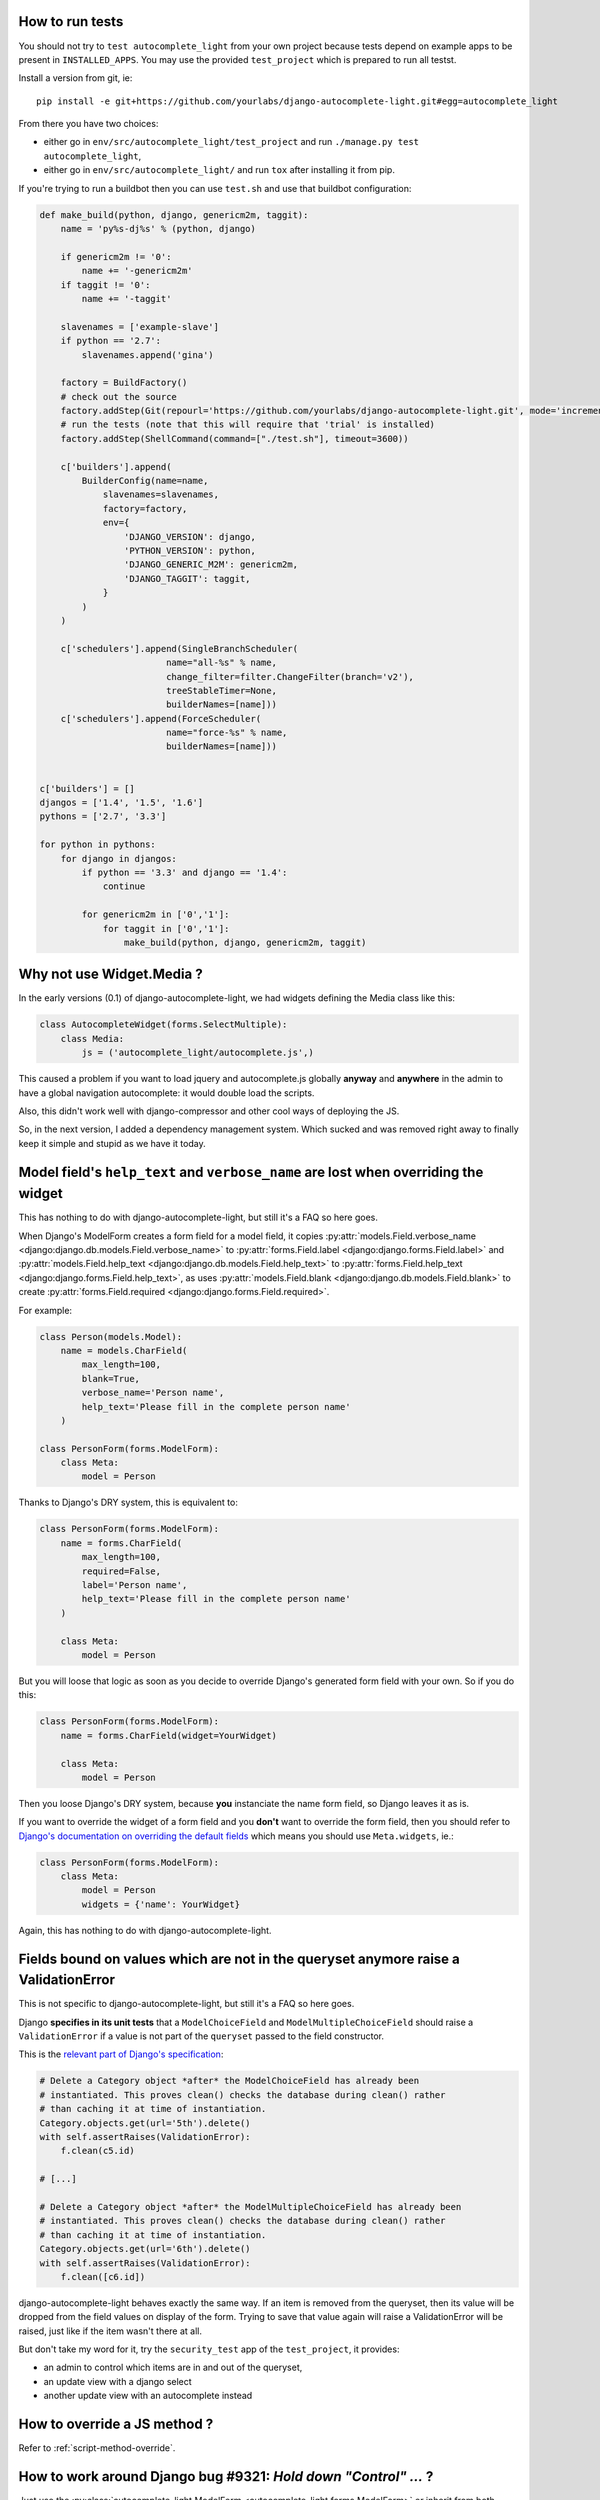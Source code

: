 How to run tests
----------------

You should not try to ``test autocomplete_light`` from your own project because
tests depend on example apps to be present in ``INSTALLED_APPS``. You may use
the provided ``test_project`` which is prepared to run all testst.

Install a version from git, ie::

    pip install -e git+https://github.com/yourlabs/django-autocomplete-light.git#egg=autocomplete_light

From there you have two choices:

- either go in ``env/src/autocomplete_light/test_project`` and run
  ``./manage.py test autocomplete_light``,
- either go in ``env/src/autocomplete_light/`` and run ``tox`` after installing
  it from pip.

If you're trying to run a buildbot then you can use ``test.sh`` and use that
buildbot configuration:

.. code-block:: python

    def make_build(python, django, genericm2m, taggit):
        name = 'py%s-dj%s' % (python, django)
    
        if genericm2m != '0':
            name += '-genericm2m'
        if taggit != '0':
            name += '-taggit'
    
        slavenames = ['example-slave']
        if python == '2.7':
            slavenames.append('gina')
    
        factory = BuildFactory()
        # check out the source
        factory.addStep(Git(repourl='https://github.com/yourlabs/django-autocomplete-light.git', mode='incremental'))
        # run the tests (note that this will require that 'trial' is installed)
        factory.addStep(ShellCommand(command=["./test.sh"], timeout=3600))
    
        c['builders'].append(
            BuilderConfig(name=name,
                slavenames=slavenames,
                factory=factory,
                env={
                    'DJANGO_VERSION': django,
                    'PYTHON_VERSION': python,
                    'DJANGO_GENERIC_M2M': genericm2m,
                    'DJANGO_TAGGIT': taggit,
                }
            )
        )
    
        c['schedulers'].append(SingleBranchScheduler(
                            name="all-%s" % name,
                            change_filter=filter.ChangeFilter(branch='v2'),
                            treeStableTimer=None,
                            builderNames=[name]))
        c['schedulers'].append(ForceScheduler(
                            name="force-%s" % name,
                            builderNames=[name]))
    
    
    c['builders'] = []
    djangos = ['1.4', '1.5', '1.6']
    pythons = ['2.7', '3.3']
    
    for python in pythons:
        for django in djangos:
            if python == '3.3' and django == '1.4':
                continue
    
            for genericm2m in ['0','1']:
                for taggit in ['0','1']:
                    make_build(python, django, genericm2m, taggit)
    
Why not use Widget.Media ?
--------------------------

In the early versions (0.1) of django-autocomplete-light, we had widgets
defining the Media class like this:

.. code-block:: python

    class AutocompleteWidget(forms.SelectMultiple):
        class Media:
            js = ('autocomplete_light/autocomplete.js',)


This caused a problem if you want to load jquery and autocomplete.js globally
**anyway** and **anywhere** in the admin to have a global navigation
autocomplete: it would double load the scripts.

Also, this didn't work well with django-compressor and other cool ways of
deploying the JS.

So, in the next version, I added a dependency management system. Which sucked
and was removed right away to finally keep it simple and stupid as we have it
today.

.. _dry-break:

Model field's ``help_text`` and ``verbose_name`` are lost when overriding the widget
------------------------------------------------------------------------------------

This has nothing to do with django-autocomplete-light, but still it's a FAQ so
here goes.

When Django's ModelForm creates a form field for a model field, it copies
:py:attr:`models.Field.verbose_name
<django:django.db.models.Field.verbose_name>` to :py:attr:`forms.Field.label
<django:django.forms.Field.label>` and :py:attr:`models.Field.help_text
<django:django.db.models.Field.help_text>` to :py:attr:`forms.Field.help_text
<django:django.forms.Field.help_text>`, as uses  :py:attr:`models.Field.blank
<django:django.db.models.Field.blank>` to create :py:attr:`forms.Field.required
<django:django.forms.Field.required>`.

For example:

.. code-block:: python

    class Person(models.Model):
        name = models.CharField(
            max_length=100, 
            blank=True,
            verbose_name='Person name', 
            help_text='Please fill in the complete person name'
        )

    class PersonForm(forms.ModelForm):
        class Meta:
            model = Person

Thanks to Django's DRY system, this is equivalent to:

.. code-block:: python

    class PersonForm(forms.ModelForm):
        name = forms.CharField(
            max_length=100,
            required=False,
            label='Person name',
            help_text='Please fill in the complete person name'
        )

        class Meta:
            model = Person

But you will loose that logic as soon as you decide to override Django's
generated form field with your own. So if you do this:

.. code-block:: python

    class PersonForm(forms.ModelForm):
        name = forms.CharField(widget=YourWidget)

        class Meta:
            model = Person

Then you loose Django's DRY system, because **you** instanciate the name form
field, so Django leaves it as is.

If you want to override the widget of a form field and you **don't** want to
override the form field, then you should refer to `Django's documentation on
overriding the default fields
<http://docs.djangoproject.com/topics/forms/modelforms.html#overriding-the-default-fields>`_
which means you should use ``Meta.widgets``, ie.:

.. code-block:: python

    class PersonForm(forms.ModelForm):
        class Meta:
            model = Person
            widgets = {'name': YourWidget}

Again, this has nothing to do with django-autocomplete-light.

Fields bound on values which are not in the queryset anymore raise a ValidationError
------------------------------------------------------------------------------------

This is not specific to django-autocomplete-light, but still it's a FAQ so here
goes.

Django **specifies in its unit tests** that a ``ModelChoiceField`` and
``ModelMultipleChoiceField`` should raise a ``ValidationError`` if a value is
not part of the ``queryset`` passed to the field constructor.

This is the `relevant part of Django's specification
<https://github.com/django/django/blob/16d73d7416a7902703ee8022f093667f7ac9ef5b/tests/model_forms/tests.py#L1251>`_:

.. code-block:: python

        # Delete a Category object *after* the ModelChoiceField has already been
        # instantiated. This proves clean() checks the database during clean() rather
        # than caching it at time of instantiation.
        Category.objects.get(url='5th').delete()
        with self.assertRaises(ValidationError):
            f.clean(c5.id)

        # [...]

        # Delete a Category object *after* the ModelMultipleChoiceField has already been
        # instantiated. This proves clean() checks the database during clean() rather
        # than caching it at time of instantiation.
        Category.objects.get(url='6th').delete()
        with self.assertRaises(ValidationError):
            f.clean([c6.id])

django-autocomplete-light behaves exactly the same way. If an item is removed
from the queryset, then its value will be dropped from the field values on
display of the form. Trying to save that value again will raise a
ValidationError will be raised, just like if the item wasn't there at all.

But don't take my word for it, try the ``security_test`` app of the
``test_project``, it provides:

- an admin to control which items are in and out of the queryset,
- an update view with a django select
- another update view with an autocomplete instead

How to override a JS method ?
-----------------------------

Refer to :ref:`script-method-override`.

How to work around Django bug #9321: `Hold down "Control" ...` ?
----------------------------------------------------------------

Just use the :py:class:`autocomplete_light.ModelForm
<autocomplete_light.forms.ModelForm>` or inherit from both
:py:class:`~autocomplete_light.forms.SelectMultipleHelpTextRemovalMixin`
and :py:class:`django.forms.ModelForm`.

How to report a bug effectively ?
---------------------------------

Read `How to Report Bugs Effectively
<http://www.chiark.greenend.org.uk/~sgtatham/bugs.html>`_ and open an issue on
`django-autocomplete-light's issue tracker on GitHub
<https://github.com/yourlabs/django-autocomplete-light/issues>`_.

How to ask for help ?
---------------------

The best way to ask for help is:

- fork the repo,
- add a simple way to reproduce your problem in a new app of test_project, try
  to keep it minimal,
- open an issue on github and mention your fork.

Really, it takes quite some time for me to clean pasted code and put up an
example app it would be really cool if you could help me with that !

If you don't want to do the fork and the reproduce case, then you should better
ask on StackOverflow and you might be lucky (just tag your question with
django-autocomplete-light to ensure that I find it).
